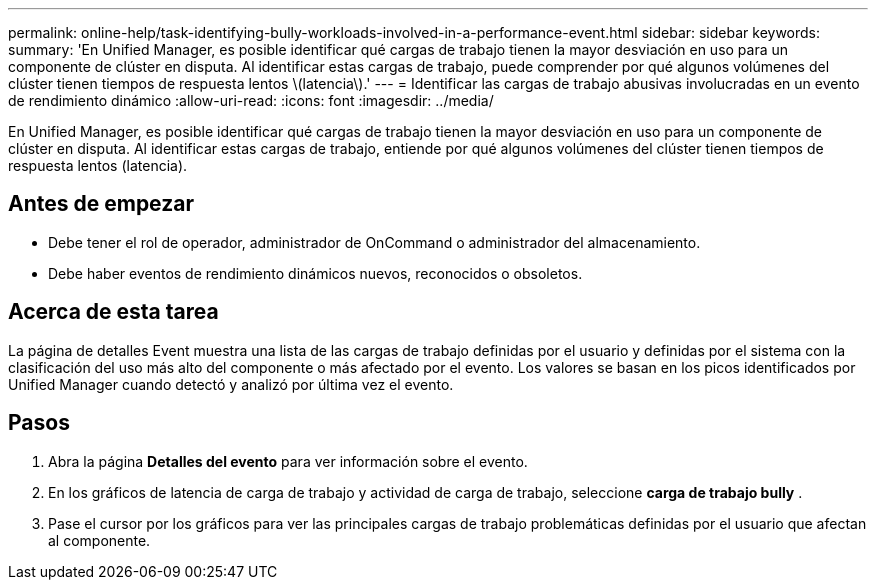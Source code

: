 ---
permalink: online-help/task-identifying-bully-workloads-involved-in-a-performance-event.html 
sidebar: sidebar 
keywords:  
summary: 'En Unified Manager, es posible identificar qué cargas de trabajo tienen la mayor desviación en uso para un componente de clúster en disputa. Al identificar estas cargas de trabajo, puede comprender por qué algunos volúmenes del clúster tienen tiempos de respuesta lentos \(latencia\).' 
---
= Identificar las cargas de trabajo abusivas involucradas en un evento de rendimiento dinámico
:allow-uri-read: 
:icons: font
:imagesdir: ../media/


[role="lead"]
En Unified Manager, es posible identificar qué cargas de trabajo tienen la mayor desviación en uso para un componente de clúster en disputa. Al identificar estas cargas de trabajo, entiende por qué algunos volúmenes del clúster tienen tiempos de respuesta lentos (latencia).



== Antes de empezar

* Debe tener el rol de operador, administrador de OnCommand o administrador del almacenamiento.
* Debe haber eventos de rendimiento dinámicos nuevos, reconocidos o obsoletos.




== Acerca de esta tarea

La página de detalles Event muestra una lista de las cargas de trabajo definidas por el usuario y definidas por el sistema con la clasificación del uso más alto del componente o más afectado por el evento. Los valores se basan en los picos identificados por Unified Manager cuando detectó y analizó por última vez el evento.



== Pasos

. Abra la página *Detalles del evento* para ver información sobre el evento.
. En los gráficos de latencia de carga de trabajo y actividad de carga de trabajo, seleccione *carga de trabajo bully* .
. Pase el cursor por los gráficos para ver las principales cargas de trabajo problemáticas definidas por el usuario que afectan al componente.

